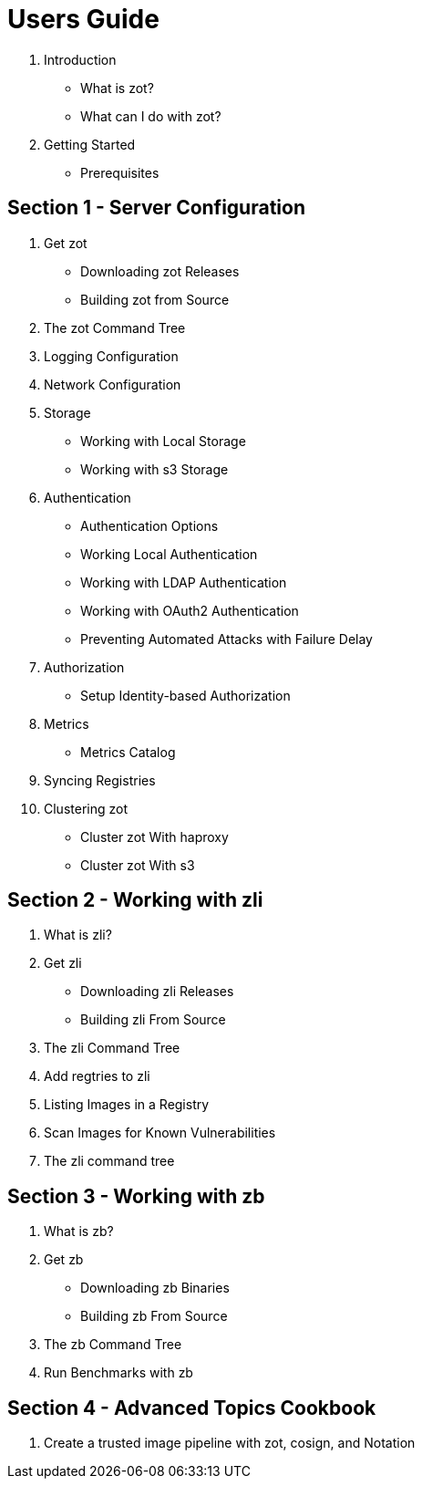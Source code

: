 = Users Guide

. Introduction
  * What is zot?
  * What can I do with zot?
. Getting Started
  * Prerequisites

== Section 1 - Server Configuration

. Get zot
  * Downloading zot Releases
  * Building zot from Source
. The zot Command Tree
. Logging Configuration
. Network Configuration
. Storage
  * Working with Local Storage
  * Working with s3 Storage
. Authentication
  * Authentication Options
  * Working Local Authentication
  * Working with LDAP Authentication
  * Working with OAuth2 Authentication
  * Preventing Automated Attacks with Failure Delay
. Authorization
  * Setup Identity-based Authorization
. Metrics
  * Metrics Catalog
. Syncing Registries
. Clustering zot
  * Cluster zot With haproxy
  * Cluster zot With s3


== Section 2 - Working with zli

. What is zli?
. Get zli
  * Downloading zli Releases
  * Building zli From Source
. The zli Command Tree
. Add regtries to zli
. Listing Images in a Registry
. Scan Images for Known Vulnerabilities
. The zli command tree

== Section 3 - Working with zb

. What is zb?
. Get zb
  * Downloading zb Binaries
  * Building zb From Source
. The zb Command Tree
. Run Benchmarks with zb

== Section 4 - Advanced Topics Cookbook

. Create a trusted image pipeline with zot, cosign, and Notation